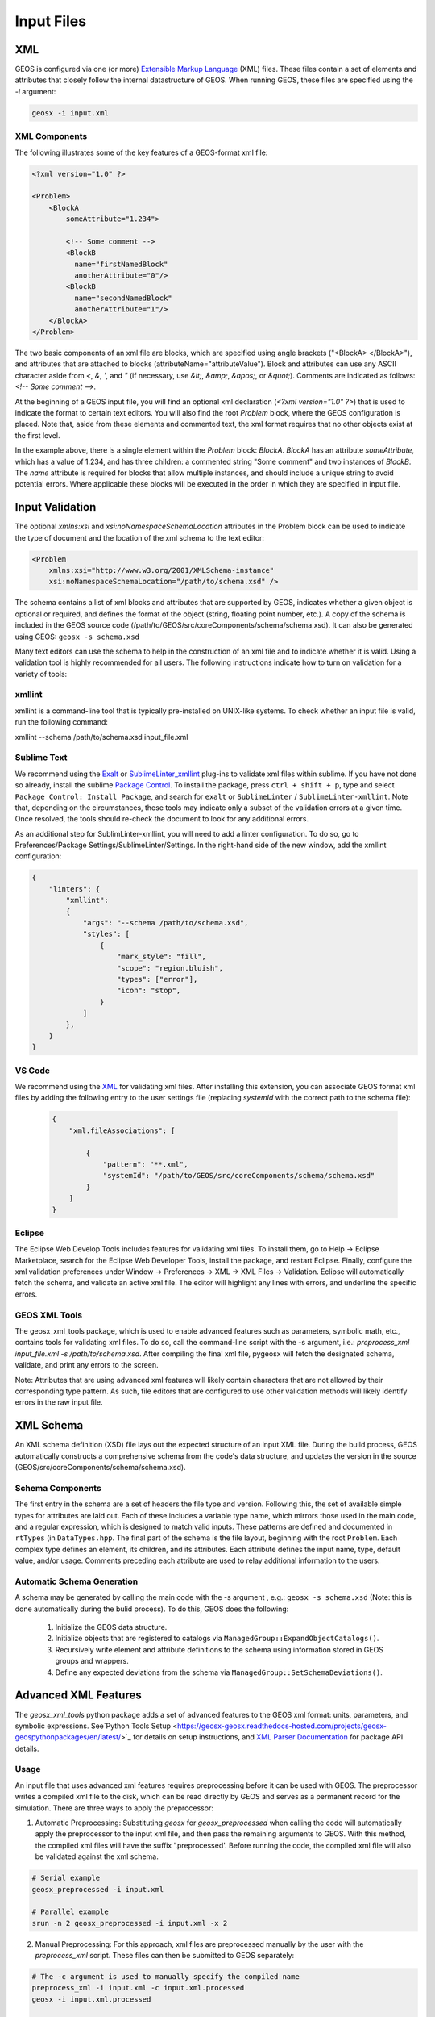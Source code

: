 .. _InputFiles:

###############################################################################
Input Files
###############################################################################


XML
=================================

GEOS is configured via one (or more) `Extensible Markup Language <https://en.wikipedia.org/wiki/XML>`_ (XML) files.
These files contain a set of elements and attributes that closely follow the internal datastructure of GEOS.
When running GEOS, these files are specified using the `-i` argument:

.. code-block:: bash

    geosx -i input.xml



XML Components
------------------------------

The following illustrates some of the key features of a GEOS-format xml file:

.. code-block:: xml

    <?xml version="1.0" ?>

    <Problem>
        <BlockA
            someAttribute="1.234">

            <!-- Some comment -->
            <BlockB
              name="firstNamedBlock"
              anotherAttribute="0"/>
            <BlockB
              name="secondNamedBlock"
              anotherAttribute="1"/>
        </BlockA>
    </Problem>


The two basic components of an xml file are blocks, which are specified using angle brackets ("<BlockA>  </BlockA>"), and attributes that are attached to blocks (attributeName="attributeValue").
Block and attributes can use any ASCII character aside from `<`, `&`, `'`, and `"` (if necessary, use `&lt;`, `&amp;`, `&apos;`, or `&quot;`).
Comments are indicated as follows: `<!-- Some comment -->`.

At the beginning of a GEOS input file, you will find an optional xml declaration (`<?xml version="1.0" ?>`) that is used to indicate the format to certain text editors.
You will also find the root `Problem` block, where the GEOS configuration is placed.
Note that, aside from these elements and commented text, the xml format requires that no other objects exist at the first level.

In the example above, there is a single element within the `Problem` block: `BlockA`.
`BlockA` has an attribute `someAttribute`, which has a value of 1.234, and has three children: a commented string "Some comment" and two instances of `BlockB`.
The `name` attribute is required for blocks that allow multiple instances, and should include a unique string to avoid potential errors.
Where applicable these blocks will be executed in the order in which they are specified in input file.


Input Validation
=================================

The optional `xmlns:xsi` and `xsi:noNamespaceSchemaLocation` attributes in the Problem block can be used to indicate the type of document and the location of the xml schema to the text editor:

.. code-block:: xml

    <Problem
        xmlns:xsi="http://www.w3.org/2001/XMLSchema-instance"
        xsi:noNamespaceSchemaLocation="/path/to/schema.xsd" />

The schema contains a list of xml blocks and attributes that are supported by GEOS, indicates whether a given object is optional or required, and defines the format of the object (string, floating point number, etc.).
A copy of the schema is included in the GEOS source code (/path/to/GEOS/src/coreComponents/schema/schema.xsd).
It can also be generated using GEOS: ``geosx -s schema.xsd``

Many text editors can use the schema to help in the construction of an xml file and to indicate whether it is valid.
Using a validation tool is highly recommended for all users.
The following instructions indicate how to turn on validation for a variety of tools:


xmllint
---------------------------------

xmllint is a command-line tool that is typically pre-installed on UNIX-like systems.
To check whether an input file is valid, run the following command:

xmllint --schema /path/to/schema.xsd input_file.xml


Sublime Text
------------------------------

We recommend using the `Exalt <https://github.com/eerohele/exalt>`_ or `SublimeLinter_xmllint <https://github.com/SublimeLinter/SublimeLinter-xmllint>`_ plug-ins to validate xml files within sublime.
If you have not done so already, install the sublime `Package Control <https://packagecontrol.io/installation>`_.
To install the package, press ``ctrl + shift + p``, type and select ``Package Control: Install Package``, and search for ``exalt`` or ``SublimeLinter`` / ``SublimeLinter-xmllint``.
Note that, depending on the circumstances, these tools may indicate only a subset of the validation errors at a given time.
Once resolved, the tools should re-check the document to look for any additional errors.

As an additional step for SublimLinter-xmllint, you will need to add a linter configuration.
To do so, go to Preferences/Package Settings/SublimeLinter/Settings.
In the right-hand side of the new window, add the xmllint configuration:

.. code-block:: python

    {
        "linters": {
            "xmllint":
            {
                "args": "--schema /path/to/schema.xsd",
                "styles": [
                    {
                        "mark_style": "fill",
                        "scope": "region.bluish",
                        "types": ["error"],
                        "icon": "stop",
                    }
                ]
            },
        }
    }



VS Code
------------------------------

We recommend using the `XML <https://marketplace.visualstudio.com/items?itemName=redhat.vscode-xml>`_ for validating xml files.
After installing this extension, you can associate GEOS format xml files by adding the following entry to the user settings file (replacing `systemId` with the correct path to the schema file):


 .. code-block:: python

    {
        "xml.fileAssociations": [

            {
                "pattern": "**.xml",
                "systemId": "/path/to/GEOS/src/coreComponents/schema/schema.xsd"
            }
        ]
    }


Eclipse
------------------------------

The Eclipse Web Develop Tools includes features for validating xml files.
To install them, go to Help -> Eclipse Marketplace, search for the Eclipse Web Developer Tools, install the package, and restart Eclipse.
Finally, configure the xml validation preferences under Window -> Preferences -> XML -> XML Files -> Validation.
Eclipse will automatically fetch the schema, and validate an active xml file.
The editor will highlight any lines with errors, and underline the specific errors.


GEOS XML Tools
------------------------------

The geosx_xml_tools package, which is used to enable advanced features such as parameters, symbolic math, etc., contains tools for validating xml files.
To do so, call the command-line script with the -s argument, i.e.: `preprocess_xml input_file.xml -s /path/to/schema.xsd`.
After compiling the final xml file, pygeosx will fetch the designated schema, validate, and print any errors to the screen.

Note: Attributes that are using advanced xml features will likely contain characters that are not allowed by their corresponding type pattern.
As such, file editors that are configured to use other validation methods will likely identify errors in the raw input file.


XML Schema
=================================

An XML schema definition (XSD) file lays out the expected structure of an input XML file.
During the build process, GEOS automatically constructs a comprehensive schema from the code's data structure, and updates the version in the source (GEOS/src/coreComponents/schema/schema.xsd).


Schema Components
------------------------------

The first entry in the schema are a set of headers the file type and version.
Following this, the set of available simple types for attributes are laid out.
Each of these includes a variable type name, which mirrors those used in the main code, and a regular expression, which is designed to match valid inputs.
These patterns are defined and documented in ``rtTypes`` (in ``DataTypes.hpp``.
The final part of the schema is the file layout, beginning with the root ``Problem``.
Each complex type defines an element, its children, and its attributes.
Each attribute defines the input name, type, default value, and/or usage.
Comments preceding each attribute are used to relay additional information to the users.


Automatic Schema Generation
------------------------------

A schema may be generated by calling the main code with the -s argument , e.g.: ``geosx -s schema.xsd`` (Note: this is done automatically during the bulid process).
To do this, GEOS does the following:

  1) Initialize the GEOS data structure.
  2) Initialize objects that are registered to catalogs via ``ManagedGroup::ExpandObjectCatalogs()``.
  3) Recursively write element and attribute definitions to the schema using information stored in GEOS groups and wrappers.
  4) Define any expected deviations from the schema via ``ManagedGroup::SetSchemaDeviations()``.


.. _AdvancedXMLFeatures:

Advanced XML Features
=================================

The `geosx_xml_tools` python package adds a set of advanced features to the GEOS xml format: units, parameters, and symbolic expressions.
See`Python Tools Setup <https://geosx-geosx.readthedocs-hosted.com/projects/geosx-geospythonpackages/en/latest/>`_ for details on setup instructions, and `XML Parser Documentation <https://geosx-geosx.readthedocs-hosted.com/projects/geosx-geospythonpackages/en/latest/geosx_xml_tools.html>`_ for package API details.


Usage
---------------------------------

An input file that uses advanced xml features requires preprocessing before it can be used with GEOS.
The preprocessor writes a compiled xml file to the disk, which can be read directly by GEOS and serves as a permanent record for the simulation.
There are three ways to apply the preprocessor:

1) Automatic Preprocessing:  Substituting `geosx` for `geosx_preprocessed` when calling the code will automatically apply the preprocessor to the input xml file, and then pass the remaining arguments to GEOS.  With this method, the compiled xml files will have the suffix '.preprocessed'.  Before running the code, the compiled xml file will also be validated against the xml schema.

.. code-block:: bash

    # Serial example
    geosx_preprocessed -i input.xml

    # Parallel example
    srun -n 2 geosx_preprocessed -i input.xml -x 2


2) Manual Preprocessing:  For this approach, xml files are preprocessed manually by the user with the `preprocess_xml` script.  These files can then be submitted to GEOS separately:

.. code-block:: bash

    # The -c argument is used to manually specify the compiled name
    preprocess_xml -i input.xml -c input.xml.processed
    geosx -i input.xml.processed

    # Otherwise, a random name will be chosen by the tool
    compiled_input=$(preprocess_xml input.xml)
    geosx -i $compiled_input


3) Python / pygeosx: The preprocessor can also be applied directly in python or in pygeosx simulations.  An example of this is method is provided here: `GEOS/examples/pygeosxExamples/hydraulicFractureWithMonitor/`.


Each of these options support specifying multiple input files via the command line (e.g. `geosx_preprocessed -i input_a.xml -i input_b.xml`).
They also support any number of command-line parameter overrides (e.g. `geosx_preprocessed -i input_a.xml -p parameter_a alpha -p parameter_b beta`).


Included Files
------------------------------

Both the XML preprocessor and GEOS executable itself provide the capability to build complex
multi-file input decks by including XML files into other XML files.

The files to be included are listed via the `<Included>` block. There maybe any number of such blocks.
Each block contains a list of `<File name="..."/>` tags, each indicating a file to include.
The `name` attribute must contain either an absolute or a relative path to the included file.
If the path is relative, it is treated as relative to the location of the referring file.
Included files may also contain includes of their own, i.e. it is possible to have `a.xml` include `b.xml`
which in turn includes `c.xml`.

.. note::
   When creating multi-file input decks, it is considered best practice to use relative file paths.
   This applies both to XML includes, and to other types of file references (for example, table file names).
   Relative paths keep input decks both relocatable within the file system and sharable between users.

XML preprocessor's merging capabilities are more advanced than GEOS built-in ones.
Both are outlined below.

XML preprocessor
^^^^^^^^^^^^^^^^

The merging approach is applied recursively, allowing children to include their own files.
Any potential conflicts are handled via the following scheme:

- Merge two objects if:
    - At the root level an object with the matching tag exists.
    - If the "name" attribute is present and an object with the matching tag and name exists.
    - Any preexisting attributes on the object are overwritten by the donor.
- Otherwise append the XML structure with the target.

GEOS
^^^^^

GEOS's built-in processing simply inserts the included files' content (excluding the root node)
into the XML element tree, at the level of `<Included>` tag. Partial merging is handled implicitly
by GEOS's data structure, which treats repeated top-level XML blocks as if they are one single block.
This is usually sufficient for merging together top-level input sections from multiple files,
such as multiple `<FieldSpecifications>` or `<Events>` sections, but more complex cases may require
the use of preprocessor.

.. note::
   While GEOS's XML processing is capable of handling any number of `<Included>` block at any level,
   the XML schema currently produced by GEOS only allows a single such block, and only directly
   within the `<Problem>` tag. Inputs that use multiple blocks or nest them deeper may run but will
   fail to validate against the schema. This is a known discrepancy that may be fixed in the future.

Parameters
------------------------------

Parameters are a convenient way to build a configurable and human-readable input XML.
They are defined via a block in the XML structure.
To avoid conflicts with other advanced features, parameter names can include upper/lower case letters and underscores.
Parameters may have any value, including:

- Numbers (with or without units)
- A path to a file
- A symbolic expression
- Other parameters
- Etc.

They can be used as part of any input xml attribute as follows:

- $x_par$  (preferred)
- $x_par
- $:x_par
- $:x_par$

Attributes can be used across Included files, but cannot be used to set the names of included files themselves.
The following example uses parameters to set the root path for a table function, which is then scaled by another parameter:

.. code-block:: xml

  <Parameters>
    <Parameter
      name="flow_scale"
      value="0.5"/>
    <Parameter
      name="table_root"
      value="/path/to/table/root"/>
  </Parameters>
  
  <FieldSpecifications>
    <SourceFlux
      name="sourceTerm"
      objectPath="ElementRegions/Region1/block1"
      scale="$flow_scale$"
      functionName="flow_rate"
      setNames="{ source }"/>
  </FieldSpecifications>

  <Functions>
    <TableFunction
      name="flow_rate"
      inputVarNames="{time}"
      coordinateFiles="{$table_root$/time_flow.geos}"
      voxelFile="$table_root$/flow.geos"
      interpolation="linear"/>
  </Functions>

Any number of parameter overrides can be issued from the command line using the `-p name value` argument in the preprocessor script.
Note that if the override value contains any spaces, it may need to be surrounded by quotation marks (`-p name "paramter with spaces"`).


Units
------------------------------

The units for any input values to GEOS can be in any self-consistent system.
In many cases, it is useful to override this behavior by explicitly specifying the units of the input.
These are specified by appending a valid number with a unit definition in square braces.
During pre-processing, these units are converted into base-SI units (we plan to support other unit systems in the future).

The unit manager supports most common units and SI prefixes, using both long- and abbreviated names (e.g.: c, centi, k, kilo, etc.).
Units may include predefined composite units (dyne, N, etc.) or may be built up from sub-units using a python syntax (e.g.: [N], [kg*m/s**2]).
Any (or no) amount of whitespace is allowed between the number and the unit bracket.
The following shows a set of parameters with units specified:

.. code-block:: xml

  <Parameters>
    <Parameter name="paramter_a" value="2[m]"/>
    <Parameter name="paramter_b" value="1.2 [cm]"/>
    <Parameter name="paramter_c" value="1.23e4 [bbl/day]"/>
    <Parameter name="paramter_d" value="1.23E-4 [km**2]"/>
  </Parameters>


Please note that the preprocessor currently does not check whether any user-specified units are appropriate for a given input or symbolic expression.


Symbolic Expressions
------------------------------

Input XML files can also include symbolic mathematical expressions.
These are placed within pairs of backticks (\`), and use a limited python syntax.
Please note that parameters and units are evaluated before symbolic expressions.
While symbolic expressions are allowed within parameters, errors may occur if they are used in a way that results in nested symbolic expressions.
Also, note that residual alpha characters (e.g. `sin(`) are removed before evaluation for security.
The following shows an example of symbolic expressions:

.. code-block:: xml

  <Parameters>
    <Parameter name="a" value="2[m]"/>
    <Parameter name="b" value="1.2 [cm]"/>
    <Parameter name="c" value="3"/>
    <Parameter name="d" value="1.23e-4"/>
  </Parameters>
  <Geometry>
    <Box
      name="perf"
      xMin="{`$a$ - 0.2*$b$`, -1e6, -1e6}"
      xMax="{`$c$**2 / $d$`, 1e6, 1e6}" />
  </Geometry>


Validation
------------------------------

Unmatched special characters ($, [, \`, etc.) in the final xml file indicate that parameters, units, or symbolic math were not specified correctly.  
If the prepreprocessor detects these, it will throw an error and exit.
Additional validation of the compiled files can be completed with `preprocess_xml` by supplying the -s argument and the path to the GEOS schema.

